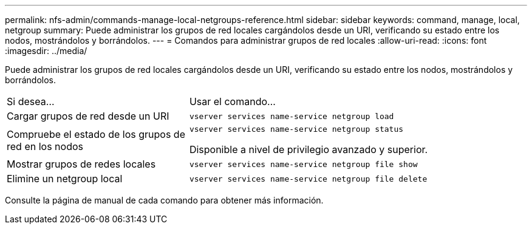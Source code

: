 ---
permalink: nfs-admin/commands-manage-local-netgroups-reference.html 
sidebar: sidebar 
keywords: command, manage, local, netgroup 
summary: Puede administrar los grupos de red locales cargándolos desde un URI, verificando su estado entre los nodos, mostrándolos y borrándolos. 
---
= Comandos para administrar grupos de red locales
:allow-uri-read: 
:icons: font
:imagesdir: ../media/


[role="lead"]
Puede administrar los grupos de red locales cargándolos desde un URI, verificando su estado entre los nodos, mostrándolos y borrándolos.

[cols="35,65"]
|===


| Si desea... | Usar el comando... 


 a| 
Cargar grupos de red desde un URI
 a| 
`vserver services name-service netgroup load`



 a| 
Compruebe el estado de los grupos de red en los nodos
 a| 
`vserver services name-service netgroup status`

Disponible a nivel de privilegio avanzado y superior.



 a| 
Mostrar grupos de redes locales
 a| 
`vserver services name-service netgroup file show`



 a| 
Elimine un netgroup local
 a| 
`vserver services name-service netgroup file delete`

|===
Consulte la página de manual de cada comando para obtener más información.
